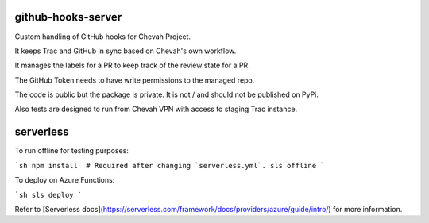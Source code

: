 github-hooks-server
===================

Custom handling of GitHub hooks for Chevah Project.

It keeps Trac and GitHub in sync based on Chevah's own workflow.

It manages the labels for a PR to keep track of the review state for a PR.

The GitHub Token needs to have write permissions to the managed repo.

The code is public but the package is private.
It is not / and should not be published on PyPi.

Also tests are designed to run from Chevah VPN with access to staging Trac
instance.


serverless
==========

To run offline for testing purposes:

```sh
npm install  # Required after changing `serverless.yml`.
sls offline
```

To deploy on Azure Functions:

```sh
sls deploy
```

Refer to [Serverless docs](https://serverless.com/framework/docs/providers/azure/guide/intro/) for more information.
